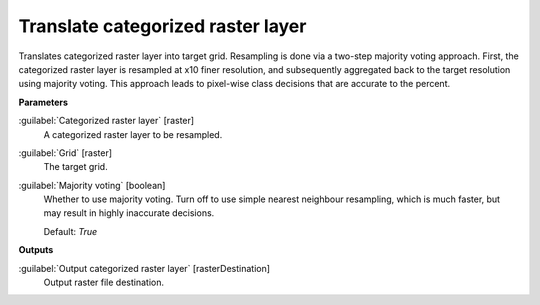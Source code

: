 .. _Translate categorized raster layer:

**********************************
Translate categorized raster layer
**********************************

Translates categorized raster layer into target grid.
Resampling is done via a two-step majority voting approach. First, the categorized raster layer is resampled at x10 finer resolution, and subsequently aggregated back to the target resolution using majority voting. This approach leads to pixel-wise class decisions that are accurate to the percent.

**Parameters**


:guilabel:`Categorized raster layer` [raster]
    A categorized raster layer to be resampled.


:guilabel:`Grid` [raster]
    The target grid.


:guilabel:`Majority voting` [boolean]
    Whether to use majority voting. Turn off to use simple nearest neighbour resampling, which is much faster, but may result in highly inaccurate decisions.

    Default: *True*

**Outputs**


:guilabel:`Output categorized raster layer` [rasterDestination]
    Output raster file destination.

